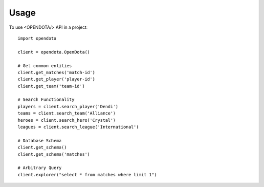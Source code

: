 =====
Usage
=====

To use <OPENDOTA/> API in a project::

    import opendota

    client = opendota.OpenDota()

    # Get common entities
    client.get_matches('match-id')
    client.get_player('player-id')
    client.get_team('team-id')

    # Search Functionality
    players = client.search_player('Dendi')
    teams = client.search_team('Alliance')
    heroes = client.search_hero('Crystal')
    leagues = client.search_league('International')

    # Database Schema
    client.get_schema()
    client.get_schema('matches')

    # Arbitrary Query
    client.explorer("select * from matches where limit 1")
